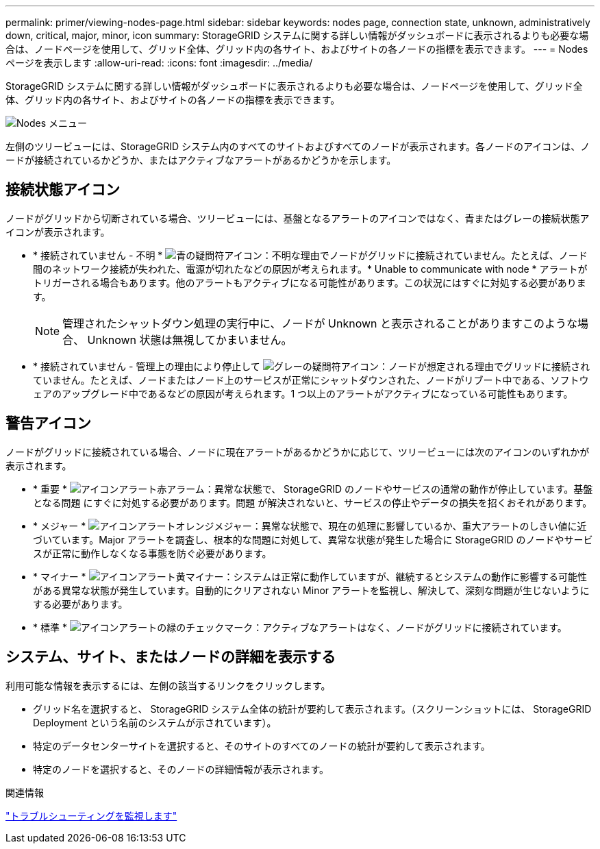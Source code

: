 ---
permalink: primer/viewing-nodes-page.html 
sidebar: sidebar 
keywords: nodes page, connection state, unknown, administratively down, critical, major, minor, icon 
summary: StorageGRID システムに関する詳しい情報がダッシュボードに表示されるよりも必要な場合は、ノードページを使用して、グリッド全体、グリッド内の各サイト、およびサイトの各ノードの指標を表示できます。 
---
= Nodesページを表示します
:allow-uri-read: 
:icons: font
:imagesdir: ../media/


[role="lead"]
StorageGRID システムに関する詳しい情報がダッシュボードに表示されるよりも必要な場合は、ノードページを使用して、グリッド全体、グリッド内の各サイト、およびサイトの各ノードの指標を表示できます。

image::../media/nodes_menu.png[Nodes メニュー]

左側のツリービューには、StorageGRID システム内のすべてのサイトおよびすべてのノードが表示されます。各ノードのアイコンは、ノードが接続されているかどうか、またはアクティブなアラートがあるかどうかを示します。



== 接続状態アイコン

ノードがグリッドから切断されている場合、ツリービューには、基盤となるアラートのアイコンではなく、青またはグレーの接続状態アイコンが表示されます。

* * 接続されていません - 不明 * image:../media/icon_alarm_blue_unknown.png["青の疑問符アイコン"]：不明な理由でノードがグリッドに接続されていません。たとえば、ノード間のネットワーク接続が失われた、電源が切れたなどの原因が考えられます。* Unable to communicate with node * アラートがトリガーされる場合もあります。他のアラートもアクティブになる可能性があります。この状況にはすぐに対処する必要があります。
+

NOTE: 管理されたシャットダウン処理の実行中に、ノードが Unknown と表示されることがありますこのような場合、 Unknown 状態は無視してかまいません。

* * 接続されていません - 管理上の理由により停止して image:../media/icon_alarm_gray_administratively_down.png["グレーの疑問符アイコン"]：ノードが想定される理由でグリッドに接続されていません。たとえば、ノードまたはノード上のサービスが正常にシャットダウンされた、ノードがリブート中である、ソフトウェアのアップグレード中であるなどの原因が考えられます。1 つ以上のアラートがアクティブになっている可能性もあります。




== 警告アイコン

ノードがグリッドに接続されている場合、ノードに現在アラートがあるかどうかに応じて、ツリービューには次のアイコンのいずれかが表示されます。

* * 重要 * image:../media/icon_alert_red_critical.png["アイコンアラート赤アラーム"]：異常な状態で、 StorageGRID のノードやサービスの通常の動作が停止しています。基盤となる問題 にすぐに対処する必要があります。問題 が解決されないと、サービスの停止やデータの損失を招くおそれがあります。
* * メジャー * image:../media/icon_alert_orange_major.png["アイコンアラートオレンジメジャー"]：異常な状態で、現在の処理に影響しているか、重大アラートのしきい値に近づいています。Major アラートを調査し、根本的な問題に対処して、異常な状態が発生した場合に StorageGRID のノードやサービスが正常に動作しなくなる事態を防ぐ必要があります。
* * マイナー * image:../media/icon_alert_yellow_miinor.png["アイコンアラート黄マイナー"]：システムは正常に動作していますが、継続するとシステムの動作に影響する可能性がある異常な状態が発生しています。自動的にクリアされない Minor アラートを監視し、解決して、深刻な問題が生じないようにする必要があります。
* * 標準 * image:../media/icon_alert_green_checkmark.png["アイコンアラートの緑のチェックマーク"]：アクティブなアラートはなく、ノードがグリッドに接続されています。




== システム、サイト、またはノードの詳細を表示する

利用可能な情報を表示するには、左側の該当するリンクをクリックします。

* グリッド名を選択すると、 StorageGRID システム全体の統計が要約して表示されます。（スクリーンショットには、 StorageGRID Deployment という名前のシステムが示されています）。
* 特定のデータセンターサイトを選択すると、そのサイトのすべてのノードの統計が要約して表示されます。
* 特定のノードを選択すると、そのノードの詳細情報が表示されます。


.関連情報
link:../monitor/index.html["トラブルシューティングを監視します"]

